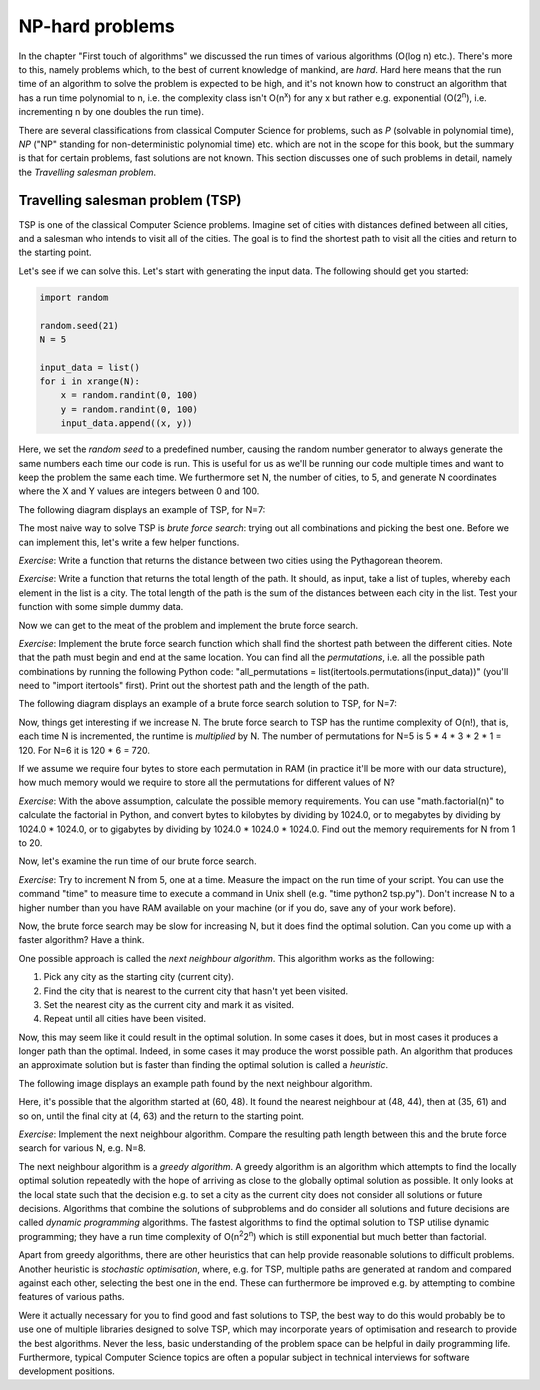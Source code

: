 NP-hard problems
----------------

In the chapter "First touch of algorithms" we discussed the run times of various algorithms (O(log n) etc.). There's more to this, namely problems which, to the best of current knowledge of mankind, are *hard*. Hard here means that the run time of an algorithm to solve the problem is expected to be high, and it's not known how to construct an algorithm that has a run time polynomial to n, i.e. the complexity class isn't O(n\ :sup:`x`\ ) for any x but rather e.g. exponential (O(2\ :sup:`n`\ ), i.e. incrementing n by one doubles the run time).

There are several classifications from classical Computer Science for problems, such as *P* (solvable in polynomial time), *NP* ("NP" standing for non-deterministic polynomial time) etc. which are not in the scope for this book, but the summary is that for certain problems, fast solutions are not known. This section discusses one of such problems in detail, namely the *Travelling salesman problem*.

Travelling salesman problem (TSP)
=================================

TSP is one of the classical Computer Science problems. Imagine set of cities with distances defined between all cities, and a salesman who intends to visit all of the cities. The goal is to find the shortest path to visit all the cities and return to the starting point.

Let's see if we can solve this. Let's start with generating the input data. The following should get you started:

.. code-block:: python

    import random

    random.seed(21)
    N = 5

    input_data = list()
    for i in xrange(N):
        x = random.randint(0, 100)
        y = random.randint(0, 100)
        input_data.append((x, y))

Here, we set the *random seed* to a predefined number, causing the random number generator to always generate the same numbers each time our code is run. This is useful for us as we'll be running our code multiple times and want to keep the problem the same each time. We furthermore set N, the number of cities, to 5, and generate N coordinates where the X and Y values are integers between 0 and 100.

The following diagram displays an example of TSP, for N=7:

.. image:: ../material/close/tsp1.png

The most naive way to solve TSP is *brute force search*: trying out all combinations and picking the best one. Before we can implement this, let's write a few helper functions.

*Exercise*: Write a function that returns the distance between two cities using the Pythagorean theorem.

*Exercise*: Write a function that returns the total length of the path. It should, as input, take a list of tuples, whereby each element in the list is a city. The total length of the path is the sum of the distances between each city in the list. Test your function with some simple dummy data.

Now we can get to the meat of the problem and implement the brute force search.

*Exercise*: Implement the brute force search function which shall find the shortest path between the different cities. Note that the path must begin and end at the same location. You can find all the *permutations*, i.e. all the possible path combinations by running the following Python code: "all_permutations = list(itertools.permutations(input_data))" (you'll need to "import itertools" first). Print out the shortest path and the length of the path.

The following diagram displays an example of a brute force search solution to TSP, for N=7:

.. image:: ../material/close/tsp2.png

Now, things get interesting if we increase N. The brute force search to TSP has the runtime complexity of O(n!), that is, each time N is incremented, the runtime is *multiplied* by N. The number of permutations for N=5 is 5 * 4 * 3 * 2 * 1 = 120. For N=6 it is 120 * 6 = 720.

If we assume we require four bytes to store each permutation in RAM (in practice it'll be more with our data structure), how much memory would we require to store all the permutations for different values of N?

*Exercise*: With the above assumption, calculate the possible memory requirements. You can use "math.factorial(n)" to calculate the factorial in Python, and convert bytes to kilobytes by dividing by 1024.0, or to megabytes by dividing by 1024.0 * 1024.0, or to gigabytes by dividing by 1024.0 * 1024.0 * 1024.0. Find out the memory requirements for N from 1 to 20.

Now, let's examine the run time of our brute force search.

*Exercise*: Try to increment N from 5, one at a time. Measure the impact on the run time of your script. You can use the command "time" to measure time to execute a command in Unix shell (e.g. "time python2 tsp.py"). Don't increase N to a higher number than you have RAM available on your machine (or if you do, save any of your work before).

Now, the brute force search may be slow for increasing N, but it does find the optimal solution. Can you come up with a faster algorithm? Have a think.

One possible approach is called the *next neighbour algorithm*. This algorithm works as the following:

1. Pick any city as the starting city (current city).
2. Find the city that is nearest to the current city that hasn't yet been visited.
3. Set the nearest city as the current city and mark it as visited.
4. Repeat until all cities have been visited.

Now, this may seem like it could result in the optimal solution. In some cases it does, but in most cases it produces a longer path than the optimal. Indeed, in some cases it may produce the worst possible path. An algorithm that produces an approximate solution but is faster than finding the optimal solution is called a *heuristic*.

The following image displays an example path found by the next neighbour algorithm.

.. image:: ../material/close/tsp3.png

Here, it's possible that the algorithm started at (60, 48). It found the nearest neighbour at (48, 44), then at (35, 61) and so on, until the final city at (4, 63) and the return to the starting point.

*Exercise*: Implement the next neighbour algorithm. Compare the resulting path length between this and the brute force search for various N, e.g. N=8.

The next neighbour algorithm is a *greedy algorithm*. A greedy algorithm is an algorithm which attempts to find the locally optimal solution repeatedly with the hope of arriving as close to the globally optimal solution as possible. It only looks at the local state such that the decision e.g. to set a city as the current city does not consider all solutions or future decisions. Algorithms that combine the solutions of subproblems and do consider all solutions and future decisions are called *dynamic programming* algorithms. The fastest algorithms to find the optimal solution to TSP utilise dynamic programming; they have a run time complexity of O(n\ :sup:`2`\ 2\ :sup:`n`\ ) which is still exponential but much better than factorial.

Apart from greedy algorithms, there are other heuristics that can help provide reasonable solutions to difficult problems. Another heuristic is *stochastic optimisation*, where, e.g. for TSP, multiple paths are generated at random and compared against each other, selecting the best one in the end. These can furthermore be improved e.g. by attempting to combine features of various paths.

Were it actually necessary for you to find good and fast solutions to TSP, the best way to do this would probably be to use one of multiple libraries designed to solve TSP, which may incorporate years of optimisation and research to provide the best algorithms. Never the less, basic understanding of the problem space can be helpful in daily programming life. Furthermore, typical Computer Science topics are often a popular subject in technical interviews for software development positions.
